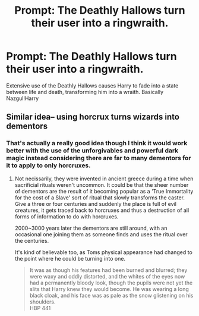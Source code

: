 #+TITLE: Prompt: The Deathly Hallows turn their user into a ringwraith.

* Prompt: The Deathly Hallows turn their user into a ringwraith.
:PROPERTIES:
:Author: ShredofInsanity
:Score: 17
:DateUnix: 1566051112.0
:DateShort: 2019-Aug-17
:END:
Extensive use of the Deathly Hallows causes Harry to fade into a state between life and death, transforming him into a wraith. Basically Nazgul!Harry


** Similar idea-- using horcrux turns wizards into dementors
:PROPERTIES:
:Author: Azurey1chad
:Score: 6
:DateUnix: 1566065298.0
:DateShort: 2019-Aug-17
:END:

*** That's actually a really good idea though I think it would work better with the use of the unforgivables and powerful dark magic instead considering there are far to many dementors for it to apply to only horcruxes.
:PROPERTIES:
:Author: Spider_j4Y
:Score: 4
:DateUnix: 1566067160.0
:DateShort: 2019-Aug-17
:END:

**** Not necissarily, they were invented in ancient greece during a time when sacrificial rituals weren't uncommon. It could be that the sheer number of dementors are the result of it becoming popular as a 'True Immortality for the cost of a Slave' sort of ritual that slowly transforms the caster. Give a three or four centuries and suddenly the place is full of evil creatures, it gets traced back to horcruxes and thus a destruction of all forms of information to do with horcruxes.

2000~3000 years later the dementors are still around, with an occasional one joining them as someone finds and uses the ritual over the centuries.

It's kind of believable too, as Toms physical appearance had changed to the point where he could be turning into one.

#+begin_quote
  It was as though his features had been burned and blurred; they were waxy and oddly distorted, and the whites of the eyes now had a permanently bloody look, though the pupils were not yet the slits that Harry knew they would become. He was wearing a long black cloak, and his face was as pale as the snow glistening on his shoulders.\\
  HBP 441
#+end_quote
:PROPERTIES:
:Author: Blaze_Vortex
:Score: 2
:DateUnix: 1566188615.0
:DateShort: 2019-Aug-19
:END:
